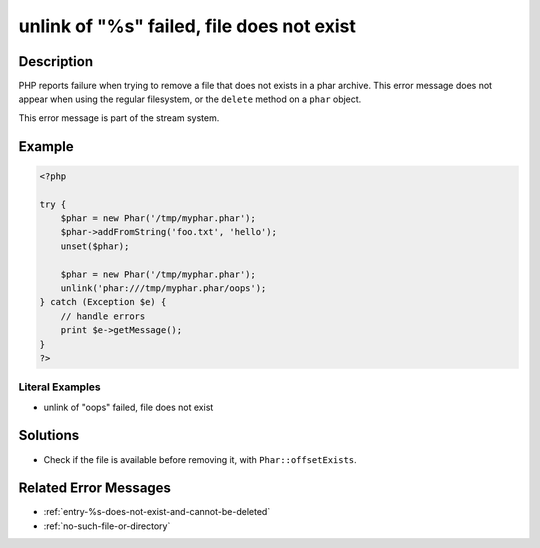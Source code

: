 .. _unlink-of-"%s"-failed,-file-does-not-exist:

unlink of "%s" failed, file does not exist
------------------------------------------
 
.. meta::
	:description:
		unlink of "%s" failed, file does not exist: PHP reports failure when trying to remove a file that does not exists in a phar archive.
	:og:image: https://php-changed-behaviors.readthedocs.io/en/latest/_static/logo.png
	:og:type: article
	:og:title: unlink of &quot;%s&quot; failed, file does not exist
	:og:description: PHP reports failure when trying to remove a file that does not exists in a phar archive
	:og:url: https://php-errors.readthedocs.io/en/latest/messages/unlink-of-%5C%22%25s%5C%22-failed%2C-file-does-not-exist.html
	:og:locale: en
	:twitter:card: summary_large_image
	:twitter:site: @exakat
	:twitter:title: unlink of "%s" failed, file does not exist
	:twitter:description: unlink of "%s" failed, file does not exist: PHP reports failure when trying to remove a file that does not exists in a phar archive
	:twitter:creator: @exakat
	:twitter:image:src: https://php-changed-behaviors.readthedocs.io/en/latest/_static/logo.png

.. raw:: html

	<script type="application/ld+json">{"@context":"https:\/\/schema.org","@graph":[{"@type":"WebPage","@id":"https:\/\/php-errors.readthedocs.io\/en\/latest\/tips\/unlink-of-\"%s\"-failed,-file-does-not-exist.html","url":"https:\/\/php-errors.readthedocs.io\/en\/latest\/tips\/unlink-of-\"%s\"-failed,-file-does-not-exist.html","name":"unlink of \"%s\" failed, file does not exist","isPartOf":{"@id":"https:\/\/www.exakat.io\/"},"datePublished":"Wed, 29 Jan 2025 09:47:24 +0000","dateModified":"Wed, 29 Jan 2025 09:47:24 +0000","description":"PHP reports failure when trying to remove a file that does not exists in a phar archive","inLanguage":"en-US","potentialAction":[{"@type":"ReadAction","target":["https:\/\/php-tips.readthedocs.io\/en\/latest\/tips\/unlink-of-\"%s\"-failed,-file-does-not-exist.html"]}]},{"@type":"WebSite","@id":"https:\/\/www.exakat.io\/","url":"https:\/\/www.exakat.io\/","name":"Exakat","description":"Smart PHP static analysis","inLanguage":"en-US"}]}</script>

Description
___________
 
PHP reports failure when trying to remove a file that does not exists in a phar archive. This error message does not appear when using the regular filesystem, or the ``delete`` method on a ``phar`` object.

This error message is part of the stream system.

Example
_______

.. code-block:: php

   <?php
   
   try {
       $phar = new Phar('/tmp/myphar.phar');
       $phar->addFromString('foo.txt', 'hello');
       unset($phar);
   
       $phar = new Phar('/tmp/myphar.phar');
       unlink('phar:///tmp/myphar.phar/oops');
   } catch (Exception $e) {
       // handle errors
       print $e->getMessage();
   }
   ?>


Literal Examples
****************
+ unlink of "oops" failed, file does not exist

Solutions
_________

+ Check if the file is available before removing it, with ``Phar::offsetExists``.

Related Error Messages
______________________

+ :ref:`entry-%s-does-not-exist-and-cannot-be-deleted`
+ :ref:`no-such-file-or-directory`
